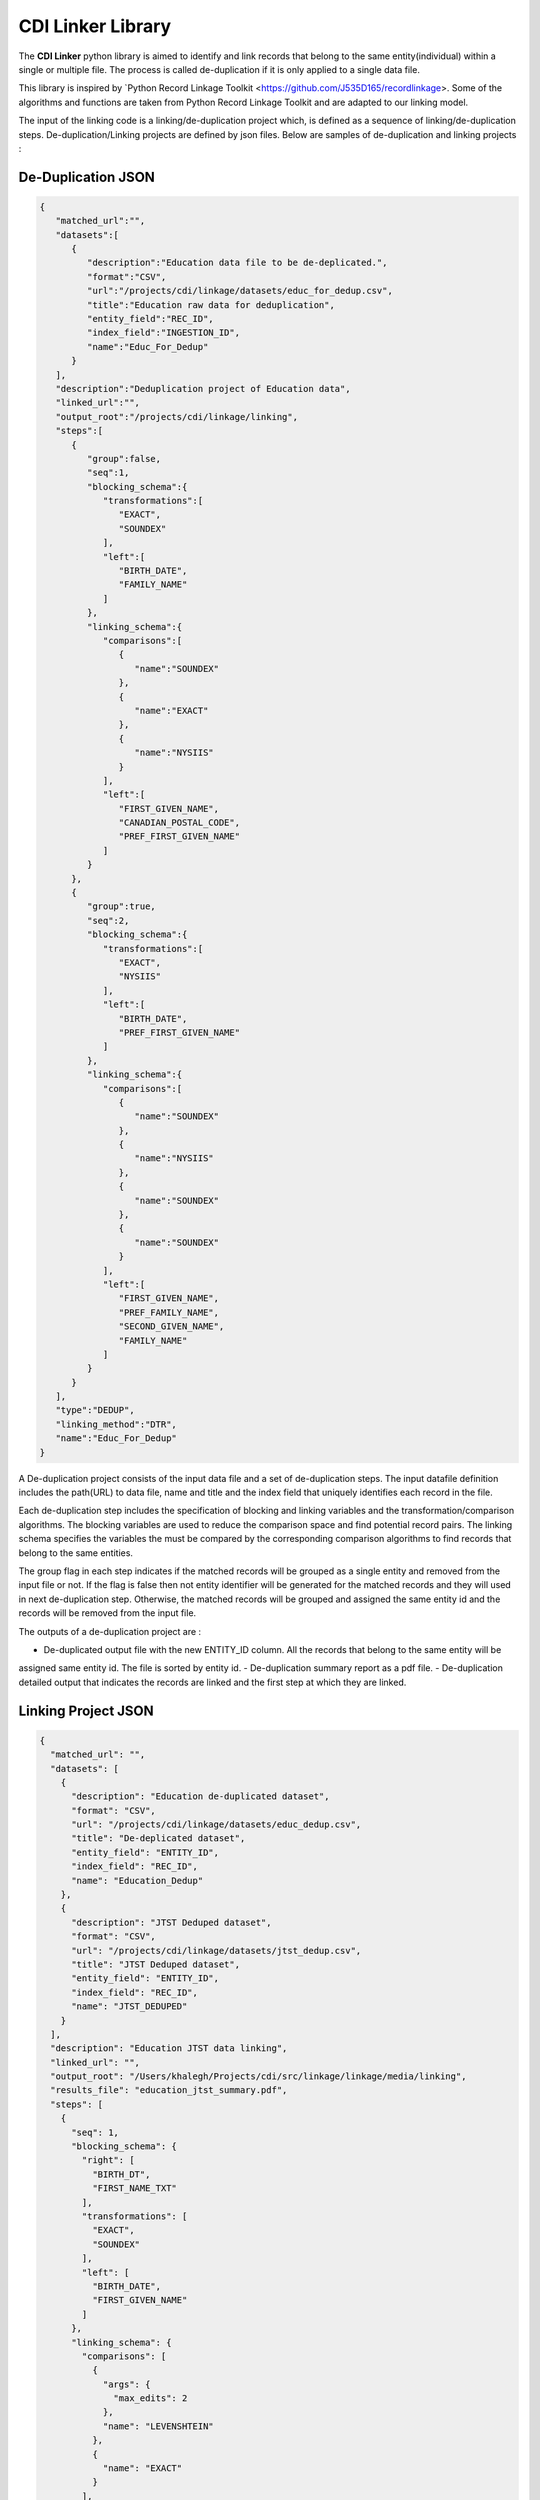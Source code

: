 CDI Linker Library
==================

The **CDI Linker** python library is aimed to identify and link records that belong to the same entity(individual)
within a single or multiple file. The process is called de-duplication if it is only applied to a single data file.

This library is inspired by `Python Record Linkage Toolkit <https://github.com/J535D165/recordlinkage>.
Some of the algorithms and functions are taken from Python Record Linkage Toolkit and are adapted to our linking model.

The input of the linking code is a linking/de-duplication project which, is defined as a sequence of
linking/de-duplication steps. De-duplication/Linking projects are defined by json files.
Below are samples of de-duplication and linking projects :

De-Duplication JSON
-------------------

.. code:: JSON

    {
       "matched_url":"",
       "datasets":[
          {
             "description":"Education data file to be de-deplicated.",
             "format":"CSV",
             "url":"/projects/cdi/linkage/datasets/educ_for_dedup.csv",
             "title":"Education raw data for deduplication",
             "entity_field":"REC_ID",
             "index_field":"INGESTION_ID",
             "name":"Educ_For_Dedup"
          }
       ],
       "description":"Deduplication project of Education data",
       "linked_url":"",
       "output_root":"/projects/cdi/linkage/linking",
       "steps":[
          {
             "group":false,
             "seq":1,
             "blocking_schema":{
                "transformations":[
                   "EXACT",
                   "SOUNDEX"
                ],
                "left":[
                   "BIRTH_DATE",
                   "FAMILY_NAME"
                ]
             },
             "linking_schema":{
                "comparisons":[
                   {
                      "name":"SOUNDEX"
                   },
                   {
                      "name":"EXACT"
                   },
                   {
                      "name":"NYSIIS"
                   }
                ],
                "left":[
                   "FIRST_GIVEN_NAME",
                   "CANADIAN_POSTAL_CODE",
                   "PREF_FIRST_GIVEN_NAME"
                ]
             }
          },
          {
             "group":true,
             "seq":2,
             "blocking_schema":{
                "transformations":[
                   "EXACT",
                   "NYSIIS"
                ],
                "left":[
                   "BIRTH_DATE",
                   "PREF_FIRST_GIVEN_NAME"
                ]
             },
             "linking_schema":{
                "comparisons":[
                   {
                      "name":"SOUNDEX"
                   },
                   {
                      "name":"NYSIIS"
                   },
                   {
                      "name":"SOUNDEX"
                   },
                   {
                      "name":"SOUNDEX"
                   }
                ],
                "left":[
                   "FIRST_GIVEN_NAME",
                   "PREF_FAMILY_NAME",
                   "SECOND_GIVEN_NAME",
                   "FAMILY_NAME"
                ]
             }
          }
       ],
       "type":"DEDUP",
       "linking_method":"DTR",
       "name":"Educ_For_Dedup"
    }

A De-duplication project consists of the input data file and a set of de-duplication steps.
The input datafile definition includes the path(URL) to data file,
name and title and the index field that uniquely identifies each record in the file.

Each de-duplication step includes the specification of blocking and linking variables and the transformation/comparison
algorithms. The blocking variables are used to reduce the comparison space and find potential record pairs.
The linking schema specifies the variables the must be compared by the corresponding comparison algorithms to find
records that belong to the same entities.

The group flag in each step indicates if the matched records will be grouped as a single entity and removed from
the input file or not. If the flag is false then not entity identifier will be generated for the matched records and
they will used in next de-duplication step. Otherwise, the matched records will be grouped and assigned the same entity
id and the records will be removed from the input file.

The outputs of a de-duplication project are :

-  De-duplicated output file with the new ENTITY_ID column. All the records that belong to the same entity will be
assigned same entity id. The file is sorted by entity id.
-  De-duplication summary report as a pdf file.
-  De-duplication detailed output that indicates the records are linked and the first step at which they are linked.



Linking Project JSON
--------------------

.. code:: JSON

    {
      "matched_url": "",
      "datasets": [
        {
          "description": "Education de-duplicated dataset",
          "format": "CSV",
          "url": "/projects/cdi/linkage/datasets/educ_dedup.csv",
          "title": "De-deplicated dataset",
          "entity_field": "ENTITY_ID",
          "index_field": "REC_ID",
          "name": "Education_Dedup"
        },
        {
          "description": "JTST Deduped dataset",
          "format": "CSV",
          "url": "/projects/cdi/linkage/datasets/jtst_dedup.csv",
          "title": "JTST Deduped dataset",
          "entity_field": "ENTITY_ID",
          "index_field": "REC_ID",
          "name": "JTST_DEDUPED"
        }
      ],
      "description": "Education JTST data linking",
      "linked_url": "",
      "output_root": "/Users/khalegh/Projects/cdi/src/linkage/linkage/media/linking",
      "results_file": "education_jtst_summary.pdf",
      "steps": [
        {
          "seq": 1,
          "blocking_schema": {
            "right": [
              "BIRTH_DT",
              "FIRST_NAME_TXT"
            ],
            "transformations": [
              "EXACT",
              "SOUNDEX"
            ],
            "left": [
              "BIRTH_DATE",
              "FIRST_GIVEN_NAME"
            ]
          },
          "linking_schema": {
            "comparisons": [
              {
                "args": {
                  "max_edits": 2
                },
                "name": "LEVENSHTEIN"
              },
              {
                "name": "EXACT"
              }
            ],
            "right": [
              "LAST_NAME_TXT",
              "POSTAL_TXT"
            ],
            "left": [
              "FAMILY_NAME",
              "CANADIAN_POSTAL_CODE"
            ]
          }
        },
        {
          "seq": 2,
          "blocking_schema": {
            "right": [
              "POSTAL_TXT",
              "LAST_NAME_TXT"
            ],
            "transformations": [
              "EXACT",
              "SOUNDEX"
            ],
            "left": [
              "CANADIAN_POSTAL_CODE",
              "FAMILY_NAME"
            ]
          },
          "linking_schema": {
            "comparisons": [
              {
                "name": "SOUNDEX"
              },
              {
                "name": "NYSIIS"
              }
            ],
            "right": [
              "COMMUNITY_TXT",
              "FIRST_NAME_TXT"
            ],
            "left": [
              "COMMUNITY_OR_LOCATION",
              "FIRST_GIVEN_NAME"
            ]
          }
        }
      ],
      "relationship_type": "1T1",
      "type": "LINK",
      "linking_method": "DTR",
      "name": "education_jtst"
    }

A linking project is defined by:

-  Datasets. These are the files to be linked.
-  Type of entity relationship. This defines how entities relate to each other:
    1. 1T1 : one-to-one
    2. 1TM: One-to-many
    3. MT1: many-to-one
-  Linking steps

Each linking step is defined by:

-  Selection of blocking variables. This defines the size of the search space
-  Selection of linking variables. This defines the comparison space
-  Selection of comparison operations to be performed on blocking and linking variables.

Blocking and Linking variables
------------------------------
In general, a variable could function as a blocking or linking variable or both; this functionality may change from one
 step to another; in order words, a variable could be a blocking variable or a linking variable or both
 (e.g., blocking: Soundex of first name; linking: jaro-winkler of first name) within a step
 and this might change in a different linking step.



The linking process generates the following output files:

-  Linking summary pdf report.
-  Linked output file. This file contains information about linked entities;
it also describes the linking step where said entities were linked.
-  Matched_but_not_linked file. This file contains information about matched entities that were not linked due to
conflicts on the type-of-relationship.


Installation and Dependencies
-----------------------------

The *CDI Linker* library* depends on NumPy_ (>=1.11.2), Pandas_ (>=0.19.2), jellyfish_ (>=0.5.6), xhtml2pdf_ (>=0.0.6)
and jinja2_ (>=2.8.1).

To install the library simply use:
.. code:: sh

    pip install -e data-linking


How to use
----------

To use the library and run a linking/de-duplication project, you need to create your project json file.
Having a json project, you can apply the library by :

.. code:: python

    python -m cdilinker.linker.link_json -p <project-file>



